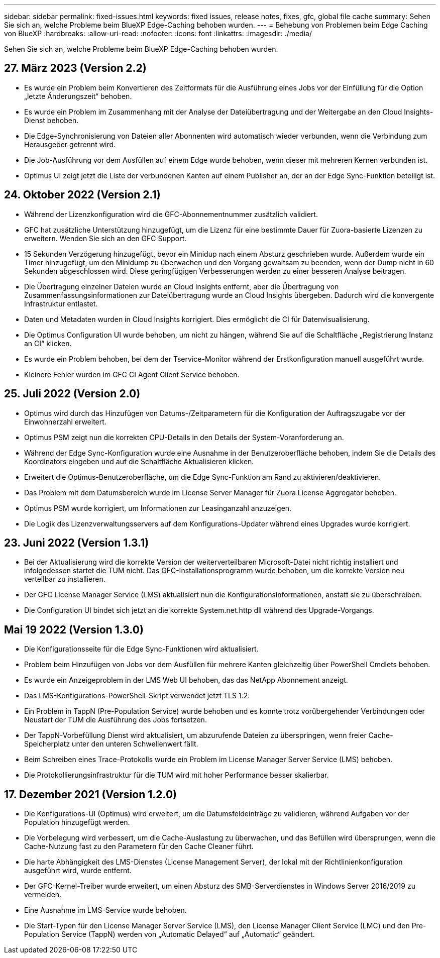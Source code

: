 ---
sidebar: sidebar 
permalink: fixed-issues.html 
keywords: fixed issues, release notes, fixes, gfc, global file cache 
summary: Sehen Sie sich an, welche Probleme beim BlueXP Edge-Caching behoben wurden. 
---
= Behebung von Problemen beim Edge Caching von BlueXP
:hardbreaks:
:allow-uri-read: 
:nofooter: 
:icons: font
:linkattrs: 
:imagesdir: ./media/


[role="lead"]
Sehen Sie sich an, welche Probleme beim BlueXP Edge-Caching behoben wurden.



== 27. März 2023 (Version 2.2)

* Es wurde ein Problem beim Konvertieren des Zeitformats für die Ausführung eines Jobs vor der Einfüllung für die Option „letzte Änderungszeit“ behoben.
* Es wurde ein Problem im Zusammenhang mit der Analyse der Dateiübertragung und der Weitergabe an den Cloud Insights-Dienst behoben.
* Die Edge-Synchronisierung von Dateien aller Abonnenten wird automatisch wieder verbunden, wenn die Verbindung zum Herausgeber getrennt wird.
* Die Job-Ausführung vor dem Ausfüllen auf einem Edge wurde behoben, wenn dieser mit mehreren Kernen verbunden ist.
* Optimus UI zeigt jetzt die Liste der verbundenen Kanten auf einem Publisher an, der an der Edge Sync-Funktion beteiligt ist.




== 24. Oktober 2022 (Version 2.1)

* Während der Lizenzkonfiguration wird die GFC-Abonnementnummer zusätzlich validiert.
* GFC hat zusätzliche Unterstützung hinzugefügt, um die Lizenz für eine bestimmte Dauer für Zuora-basierte Lizenzen zu erweitern. Wenden Sie sich an den GFC Support.
* 15 Sekunden Verzögerung hinzugefügt, bevor ein Minidup nach einem Absturz geschrieben wurde. Außerdem wurde ein Timer hinzugefügt, um den Minidump zu überwachen und den Vorgang gewaltsam zu beenden, wenn der Dump nicht in 60 Sekunden abgeschlossen wird. Diese geringfügigen Verbesserungen werden zu einer besseren Analyse beitragen.
* Die Übertragung einzelner Dateien wurde an Cloud Insights entfernt, aber die Übertragung von Zusammenfassungsinformationen zur Dateiübertragung wurde an Cloud Insights übergeben. Dadurch wird die konvergente Infrastruktur entlastet.
* Daten und Metadaten wurden in Cloud Insights korrigiert. Dies ermöglicht die CI für Datenvisualisierung.
* Die Optimus Configuration UI wurde behoben, um nicht zu hängen, während Sie auf die Schaltfläche „Registrierung Instanz an CI“ klicken.
* Es wurde ein Problem behoben, bei dem der Tservice-Monitor während der Erstkonfiguration manuell ausgeführt wurde.
* Kleinere Fehler wurden im GFC CI Agent Client Service behoben.




== 25. Juli 2022 (Version 2.0)

* Optimus wird durch das Hinzufügen von Datums-/Zeitparametern für die Konfiguration der Auftragszugabe vor der Einwohnerzahl erweitert.
* Optimus PSM zeigt nun die korrekten CPU-Details in den Details der System-Voranforderung an.
* Während der Edge Sync-Konfiguration wurde eine Ausnahme in der Benutzeroberfläche behoben, indem Sie die Details des Koordinators eingeben und auf die Schaltfläche Aktualisieren klicken.
* Erweitert die Optimus-Benutzeroberfläche, um die Edge Sync-Funktion am Rand zu aktivieren/deaktivieren.
* Das Problem mit dem Datumsbereich wurde im License Server Manager für Zuora License Aggregator behoben.
* Optimus PSM wurde korrigiert, um Informationen zur Leasinganzahl anzuzeigen.
* Die Logik des Lizenzverwaltungsservers auf dem Konfigurations-Updater während eines Upgrades wurde korrigiert.




== 23. Juni 2022 (Version 1.3.1)

* Bei der Aktualisierung wird die korrekte Version der weiterverteilbaren Microsoft-Datei nicht richtig installiert und infolgedessen startet die TUM nicht. Das GFC-Installationsprogramm wurde behoben, um die korrekte Version neu verteilbar zu installieren.
* Der GFC License Manager Service (LMS) aktualisiert nun die Konfigurationsinformationen, anstatt sie zu überschreiben.
* Die Configuration UI bindet sich jetzt an die korrekte System.net.http dll während des Upgrade-Vorgangs.




== Mai 19 2022 (Version 1.3.0)

* Die Konfigurationsseite für die Edge Sync-Funktionen wird aktualisiert.
* Problem beim Hinzufügen von Jobs vor dem Ausfüllen für mehrere Kanten gleichzeitig über PowerShell Cmdlets behoben.
* Es wurde ein Anzeigeproblem in der LMS Web UI behoben, das das NetApp Abonnement anzeigt.
* Das LMS-Konfigurations-PowerShell-Skript verwendet jetzt TLS 1.2.
* Ein Problem in TappN (Pre-Population Service) wurde behoben und es konnte trotz vorübergehender Verbindungen oder Neustart der TUM die Ausführung des Jobs fortsetzen.
* Der TappN-Vorbefüllung Dienst wird aktualisiert, um abzurufende Dateien zu überspringen, wenn freier Cache-Speicherplatz unter den unteren Schwellenwert fällt.
* Beim Schreiben eines Trace-Protokolls wurde ein Problem im License Manager Server Service (LMS) behoben.
* Die Protokollierungsinfrastruktur für die TUM wird mit hoher Performance besser skalierbar.




== 17. Dezember 2021 (Version 1.2.0)

* Die Konfigurations-UI (Optimus) wird erweitert, um die Datumsfeldeinträge zu validieren, während Aufgaben vor der Population hinzugefügt werden.
* Die Vorbelegung wird verbessert, um die Cache-Auslastung zu überwachen, und das Befüllen wird übersprungen, wenn die Cache-Nutzung fast zu den Parametern für den Cache Cleaner führt.
* Die harte Abhängigkeit des LMS-Dienstes (License Management Server), der lokal mit der Richtlinienkonfiguration ausgeführt wird, wurde entfernt.
* Der GFC-Kernel-Treiber wurde erweitert, um einen Absturz des SMB-Serverdienstes in Windows Server 2016/2019 zu vermeiden.
* Eine Ausnahme im LMS-Service wurde behoben.
* Die Start-Typen für den License Manager Server Service (LMS), den License Manager Client Service (LMC) und den Pre-Population Service (TappN) werden von „Automatic Delayed“ auf „Automatic“ geändert.

